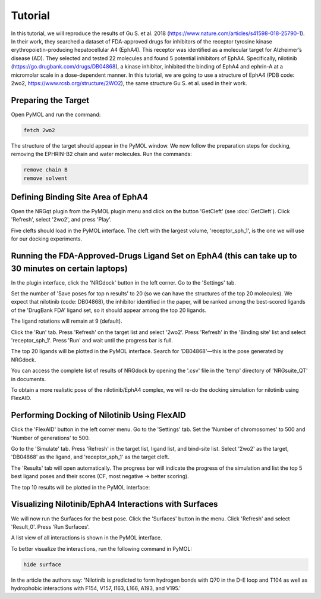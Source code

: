 .. _Tutorial:

Tutorial
========

In this tutorial, we will reproduce the results of Gu S. et al. 2018 (https://www.nature.com/articles/s41598-018-25790-1). In their work, they searched a dataset of FDA-approved drugs for inhibitors of the receptor tyrosine kinase erythropoietin-producing hepatocellular A4 (EphA4). This receptor was identified as a molecular target for Alzheimer’s disease (AD). They selected and tested 22 molecules and found 5 potential inhibitors of EphA4. Specifically, nilotinib (https://go.drugbank.com/drugs/DB04868), a kinase inhibitor, inhibited the binding of EphA4 and ephrin-A at a micromolar scale in a dose-dependent manner. In this tutorial, we are going to use a structure of EphA4 (PDB code: 2wo2, https://www.rcsb.org/structure/2WO2), the same structure Gu S. et al. used in their work.

Preparing the Target
--------------------

Open PyMOL and run the command:

.. code-block:: console

        fetch 2wo2

.. image:: images/fetch.png
       :alt: An example image
       :width: 300px
       :align: center

The structure of the target should appear in the PyMOL window.
We now follow the preparation steps for docking, removing the EPHRIN-B2 chain and water molecules.
Run the commands:

.. code-block:: console

    remove chain B
    remove solvent

.. image:: images/remove_chains.png
       :alt: An example image
       :width: 300px
       :align: center

Defining Binding Site Area of EphA4
-----------------------------------

Open the NRGqt plugin from the PyMOL plugin menu and click on the button 'GetCleft' (see :doc:`GetCleft`). Click 'Refresh', select '2wo2', and press 'Play'.

Five clefts should load in the PyMOL interface.
The cleft with the largest volume, 'receptor_sph_1', is the one we will use for our docking experiments.

.. image:: images/clefts_tutorial.png
       :alt: An example image
       :width: 300px
       :align: center

Running the FDA-Approved-Drugs Ligand Set on EphA4 (this can take up to 30 minutes on certain laptops)
------------------------------------------------------------------------------------------------------

In the plugin interface, click the 'NRGdock' button in the left corner. Go to the 'Settings' tab.

Set the number of 'Save poses for top n results' to 20 (so we can have the structures of the top 20 molecules). We expect that nilotinib (code: DB04868), the inhibitor identified in the paper, will be ranked among the best-scored ligands of the 'DrugBank FDA' ligand set, so it should appear among the top 20 ligands.

The ligand rotations will remain at 9 (default).

.. image:: images/settings_nrgdock_tut.png
       :alt: An example image
       :width: 300px
       :align: center

Click the 'Run' tab. Press 'Refresh' on the target list and select '2wo2'. Press 'Refresh' in the 'Binding site' list and select 'receptor_sph_1'. Press 'Run' and wait until the progress bar is full.

.. image:: images/run_nrg_dock_tutorial.png
       :alt: An example image
       :width: 300px
       :align: center

The top 20 ligands will be plotted in the PyMOL interface. Search for 'DB04868'—this is the pose generated by NRGdock.

.. image:: images/results_nrgdock.png
       :alt: An example image
       :width: 300px
       :align: center

You can access the complete list of results of NRGdock by opening the '.csv' file in the 'temp' directory of 'NRGsuite_QT' in documents.

.. image:: images/full_res.png
       :alt: An example image
       :width: 300px
       :align: center

To obtain a more realistic pose of the nilotinib/EphA4 complex, we will re-do the docking simulation for nilotinib using FlexAID.

Performing Docking of Nilotinib Using FlexAID
---------------------------------------------

Click the 'FlexAID' button in the left corner menu. Go to the 'Settings' tab. Set the 'Number of chromosomes' to 500 and 'Number of generations' to 500.

.. image:: images/set-flex-tut.png
       :alt: An example image
       :width: 300px
       :align: center

Go to the 'Simulate' tab. Press 'Refresh' in the target list, ligand list, and bind-site list. Select '2wo2' as the target, 'DB04868' as the ligand, and 'receptor_sph_1' as the target cleft.

.. image:: images/simu-flex-tut.png
       :alt: An example image
       :width: 300px
       :align: center

The 'Results' tab will open automatically. The progress bar will indicate the progress of the simulation and list the top 5 best ligand poses and their scores (CF, most negative -> better scoring).

.. image:: images/results_flex_tut.png
       :alt: An example image
       :width: 300px
       :align: center

The top 10 results will be plotted in the PyMOL interface:

.. image:: images/results_plot_py_tut.png
       :alt: An example image
       :width: 300px
       :align: center

Visualizing Nilotinib/EphA4 Interactions with Surfaces
------------------------------------------------------

We will now run the Surfaces for the best pose. Click the 'Surfaces' button in the menu. Click 'Refresh' and select 'Result_0'. Press 'Run Surfaces'.

.. image:: images/surf_menu.png
       :alt: An example image
       :width: 300px
       :align: center

A list view of all interactions is shown in the PyMOL interface.

.. image:: images/surf_plot.png
       :alt: An example image
       :width: 300px
       :align: center

To better visualize the interactions, run the following command in PyMOL:

.. code-block:: console

    hide surface

.. image:: images/best_view_surf.png
       :alt: An example image
       :width: 300px
       :align: center

In the article the authors say: 'Nilotinib is predicted to form hydrogen bonds with Q70 in the D-E loop and T104 as well as hydrophobic interactions with F154, V157, I163, L166, A193, and V195.'
